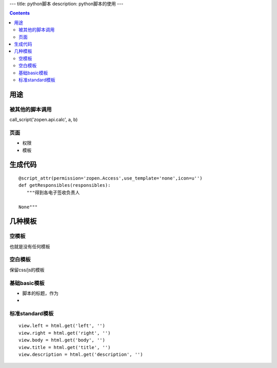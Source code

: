 ---
title: python脚本
description: python脚本的使用
---

.. Contents::

用途
===================
被其他的脚本调用
-------------------------
call_script('zopen.api.calc', a, b)

页面
----------------
- 权限
- 模板

生成代码
==================
::

 @script_attr(permission='zopen.Access',use_template='none',icon=u'')
 def getResponsibles(responsibles):
    """得到各电子签收负责人

 None"""

几种模板
===================
空模板
---------
也就是没有任何模板

空白模板
----------
保留css/js的模板

基础basic模板
---------------
- 脚本的标题，作为
- 

标准standard模板
------------------
::

                view.left = html.get('left', '')
                view.right = html.get('right', '')
                view.body = html.get('body', '')
                view.title = html.get('title', '')
                view.description = html.get('description', '')

